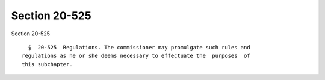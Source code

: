 Section 20-525
==============

Section 20-525 ::    
        
     
        §  20-525  Regulations. The commissioner may promulgate such rules and
      regulations as he or she deems necessary to effectuate the  purposes  of
      this subchapter.
    
    
    
    
    
    
    